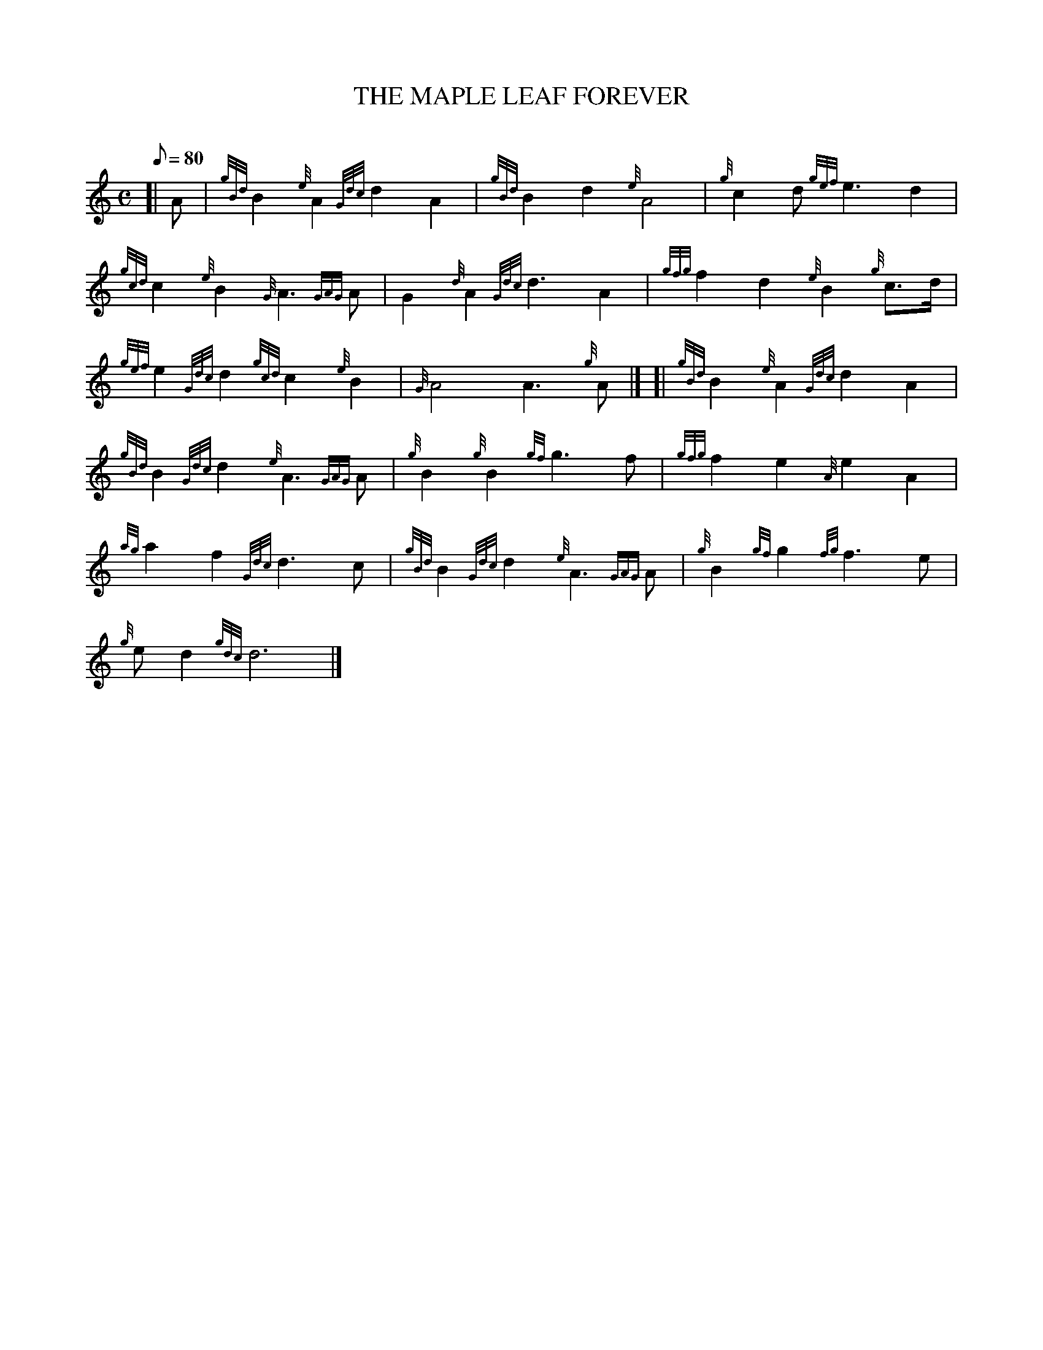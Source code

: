 X:1
T:THE MAPLE LEAF FOREVER
M:C
L:1/8
Q:80
C:
S:March
K:HP
[| A|
{gBd}B2{e}A2{Gdc}d2A2|
{gBd}B2d2{e}A4|
{g}c2d{gef}e3d2|  !
{gcd}c2{e}B2{G}A3{GAG}A|
G2{d}A2{Gdc}d3A2|
{gfg}f2d2{e}B2{g}c3/2d/2|  !
{gef}e2{Gdc}d2{gcd}c2{e}B2|
{G}A4A3{g}A|] [|
{gBd}B2{e}A2{Gdc}d2A2|  !
{gBd}B2{Gdc}d2{e}A3{GAG}A|
{g}B2{g}B2{gf}g3f|
{gfg}f2e2{A}e2A2|  !
{ag}a2f2{Gdc}d3c|
{gBd}B2{Gdc}d2{e}A3{GAG}A|
{g}B2{gf}g2{fg}f3e|  !
{g}ed2{gdc}d6|]

